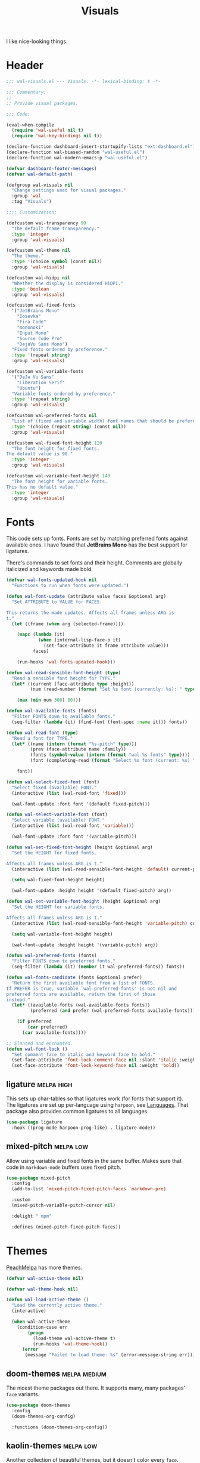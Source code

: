 #+TITLE: Visuals
#+AUTHOR @Walheimat
#+PROPERTY: header-args:emacs-lisp :tangle (wal-tangle-target)
#+TAGS: { package : builtin(b) melpa(m) gnu(e) nongnu(n) git(g) }
#+TAGS: { usage : negligible(i) low(l) medium(u) high(h) }

I like nice-looking things.

* Header
:PROPERTIES:
:VISIBILITY: folded
:END:

#+BEGIN_SRC emacs-lisp
;;; wal-visuals.el --- Visuals. -*- lexical-binding: t -*-

;;; Commentary:
;;
;; Provide visual packages.

;;; Code:

(eval-when-compile
  (require 'wal-useful nil t)
  (require 'wal-key-bindings nil t))

(declare-function dashboard-insert-startupify-lists "ext:dashboard.el")
(declare-function wal-biased-random "wal-useful.el")
(declare-function wal-modern-emacs-p "wal-useful.el")

(defvar dashboard-footer-messages)
(defvar wal-default-path)

(defgroup wal-visuals nil
  "Change settings used for visual packages."
  :group 'wal
  :tag "Visuals")

;;;; Customization:

(defcustom wal-transparency 90
  "The default frame transparency."
  :type 'integer
  :group 'wal-visuals)

(defcustom wal-theme nil
  "The theme."
  :type '(choice symbol (const nil))
  :group 'wal-visuals)

(defcustom wal-hidpi nil
  "Whether the display is considered HiDPI."
  :type 'boolean
  :group 'wal-visuals)

(defcustom wal-fixed-fonts
  '("JetBrains Mono"
    "Iosevka"
    "Fira Code"
    "mononoki"
    "Input Mono"
    "Source Code Pro"
    "DejaVu Sans Mono")
  "Fixed fonts ordered by preference."
  :type '(repeat string)
  :group 'wal-visuals)

(defcustom wal-variable-fonts
  '("DeJa Vu Sans"
    "Liberation Serif"
    "Ubuntu")
  "Variable fonts ordered by preference."
  :type '(repeat string)
  :group 'wal-visuals)

(defcustom wal-preferred-fonts nil
  "List of (fixed and variable width) font names that should be preferred."
  :type '(choice (repeat string) (const nil))
  :group 'wal-visuals)

(defcustom wal-fixed-font-height 120
  "The font height for fixed fonts.
The default value is 98."
  :type 'integer
  :group 'wal-visuals)

(defcustom wal-variable-font-height 140
  "The font height for variable fonts.
This has no default value."
  :type 'integer
  :group 'wal-visuals)
#+END_SRC

* Fonts

This code sets up fonts. Fonts are set by matching preferred fonts against available ones. I have found that *JetBrains Mono* has the best support for ligatures.

There's commands to set fonts and their height. Comments are globally italicized and keywords made bold.

#+begin_src emacs-lisp
(defvar wal-fonts-updated-hook nil
  "Functions to run when fonts were updated.")

(defun wal-font-update (attribute value faces &optional arg)
  "Set ATTRIBUTE to VALUE for FACES.

This returns the made updates. Affects all frames unless ARG is
t."
  (let ((frame (when arg (selected-frame))))

    (mapc (lambda (it)
            (when (internal-lisp-face-p it)
              (set-face-attribute it frame attribute value)))
          faces)

    (run-hooks 'wal-fonts-updated-hook)))

(defun wal-read-sensible-font-height (type)
  "Read a sensible font height for TYPE."
  (let* ((current (face-attribute type :height))
         (num (read-number (format "Set %s font (currently: %s): " type current))))

    (max (min num 300) 80)))

(defun wal-available-fonts (fonts)
  "Filter FONTS down to available fonts."
  (seq-filter (lambda (it) (find-font (font-spec :name it))) fonts))

(defun wal-read-font (type)
  "Read a font for TYPE."
  (let* ((name (intern (format "%s-pitch" type)))
         (prev (face-attribute name :family))
         (fonts (symbol-value (intern (format "wal-%s-fonts" type))))
         (font (completing-read (format "Select %s font (current: %s) " type prev) (wal-available-fonts fonts))))

    font))

(defun wal-select-fixed-font (font)
  "Select fixed (available) FONT."
  (interactive (list (wal-read-font 'fixed)))

  (wal-font-update :font font '(default fixed-pitch)))

(defun wal-select-variable-font (font)
  "Select variable (available) FONT."
  (interactive (list (wal-read-font 'variable)))

  (wal-font-update :font font '(variable-pitch)))

(defun wal-set-fixed-font-height (height &optional arg)
  "Set the HEIGHT for fixed fonts.

Affects all frames unless ARG is t."
  (interactive (list (wal-read-sensible-font-height 'default) current-prefix-arg))

  (setq wal-fixed-font-height height)

  (wal-font-update :height height '(default fixed-pitch) arg))

(defun wal-set-variable-font-height (height &optional arg)
  "Set the HEIGHT for variable fonts.

Affects all frames unless ARG is t."
  (interactive (list (wal-read-sensible-font-height 'variable-pitch) current-prefix-arg))

  (setq wal-variable-font-height height)

  (wal-font-update :height height '(variable-pitch) arg))

(defun wal-preferred-fonts (fonts)
  "Filter FONTS down to preferred fonts."
  (seq-filter (lambda (it) (member it wal-preferred-fonts)) fonts))

(defun wal-fonts-candidate (fonts &optional prefer)
  "Return the first available font from a list of FONTS.
If PREFER is true, variable `wal-preferred-fonts' is not nil and
preferred fonts are available, return the first of those
instead."
  (let* ((available-fonts (wal-available-fonts fonts))
         (preferred (and prefer (wal-preferred-fonts available-fonts))))

    (if preferred
        (car preferred)
      (car available-fonts))))

;; Slanted and enchanted.
(defun wal-font-lock ()
  "Set comment face to italic and keyword face to bold."
  (set-face-attribute 'font-lock-comment-face nil :slant 'italic :weight 'normal)
  (set-face-attribute 'font-lock-keyword-face nil :weight 'bold))
#+end_src

** ligature                                                      :melpa:high:
:PROPERTIES:
:UNNUMBERED: t
:END:

This sets up char-tables so that ligatures work (for fonts that support it). The ligatures are set up per-language using =harpoon=, see [[file:wal-lang.org][Languages]]. That package also provides common ligatures to all languages.

#+BEGIN_SRC emacs-lisp
(use-package ligature
  :hook ((prog-mode harpoon-prog-like) . ligature-mode))
#+END_SRC

** mixed-pitch                                                    :melpa:low:
:PROPERTIES:
:UNNUMBERED: t
:END:

Allow using variable and fixed fonts in the same buffer. Makes sure
that code in =markdown-mode= buffers uses fixed pitch.

#+BEGIN_SRC emacs-lisp
(use-package mixed-pitch
  :config
  (add-to-list 'mixed-pitch-fixed-pitch-faces 'markdown-pre)

  :custom
  (mixed-pitch-variable-pitch-cursor nil)

  :delight " mpm"

  :defines (mixed-pitch-fixed-pitch-faces))
#+END_SRC

* Themes

[[https://peach-melpa.org/][PeachMelpa]] has more themes.

#+begin_src emacs-lisp
(defvar wal-active-theme nil)

(defvar wal-theme-hook nil)

(defun wal-load-active-theme ()
  "Load the currently active theme."
  (interactive)

  (when wal-active-theme
    (condition-case err
        (progn
          (load-theme wal-active-theme t)
          (run-hooks 'wal-theme-hook))
      (error
       (message "Failed to load theme: %s" (error-message-string err))))))
#+end_src

** doom-themes                                                 :melpa:medium:
:PROPERTIES:
:UNNUMBERED: t
:END:

The nicest theme packages out there. It supports many, many packages' =face= variants.

#+BEGIN_SRC emacs-lisp
(use-package doom-themes
  :config
  (doom-themes-org-config)

  :functions (doom-themes-org-config))
#+END_SRC

** kaolin-themes                                                  :melpa:low:
:PROPERTIES:
:UNNUMBERED: t
:END:

Another collection of beautiful themes, but it doesn't color every =face=.

#+BEGIN_SRC emacs-lisp
(use-package kaolin-themes
  :config
  (kaolin-treemacs-theme)

  :custom
  (kaolin-themes-italic-comments t)
  (kaolin-themes-git-gutter-solid t)
  (kaolin-themes-modeline-border nil)
  (kaolin-themes-distinct-fringe t)
  (kaolin-themes-org-scale-headings nil)

  :functions (kaolin-treemacs-theme))
#+END_SRC

** modus-themes                                                 :builtin:low:
:PROPERTIES:
:UNNUMBERED: t
:END:

Protesilaos' super configurable themes.

#+BEGIN_SRC emacs-lisp
(use-package modus-themes
  :custom
  (modus-themes-slanted-constructs t)
  (modus-themes-bold-constructs t)
  (modus-themes-mode-line '(borderless))
  (modus-themes-org-blocks 'tinted-background))
#+END_SRC

** ef-themes                                                        :gnu:low:
:PROPERTIES:
:UNNUMBERED: t
:END:

Color over configuration from the same author.

#+BEGIN_SRC emacs-lisp
(use-package ef-themes)
#+END_SRC

** base16-themes                                           :melpa:negligible:
:PROPERTIES:
:UNNUMBERED: t
:END:

Check out the [[https://base16-project.github.io/base16-gallery/][gallery]].

#+BEGIN_SRC emacs-lisp
(use-package base16-theme
  :custom
  (base16-theme-distinct-fringe-background nil))
#+END_SRC

* Guides

** hl-todo                                                       :melpa:high:
:PROPERTIES:
:UNNUMBERED: t
:END:

Highlight =TODO=, =FIXME= etc. in programming modes but only if they are followed by a colon.

#+BEGIN_SRC emacs-lisp
(use-package hl-todo
  :hook ((prog-mode harpoon-prog-like) . hl-todo-mode)

  :custom
  (hl-todo-highlight-punctuation ":")
  (hl-todo-require-punctuation t))
#+END_SRC

** rainbow-delimiters                                           :nongnu:high:
:PROPERTIES:
:UNNUMBERED: t
:END:

Make delimiters in programming modes stand out colorfully.

#+BEGIN_SRC emacs-lisp
(use-package rainbow-delimiters
  :hook ((prog-mode harpoon-prog-like) . rainbow-delimiters-mode))
#+END_SRC

** rainbow-mode                                              :gnu:negligible:
:PROPERTIES:
:UNNUMBERED: t
:END:

Show colors colorfully. This sets the background of color names and hex codes to the respective color. Mostly useful when editing themes or editing CSS files.

#+BEGIN_SRC emacs-lisp
(use-package rainbow-mode
  :delight " rbm")
#+END_SRC

** visual-fill-column                                     :nongnu:negligible:
:PROPERTIES:
:UNNUMBERED: t
:END:

Break lines visually at fill column. This allows the ergonomics of using =fill-paragraph= without physically breaking lines.

#+begin_src emacs-lisp
(use-package visual-fill-column
  :custom
  (visual-fill-column-enable-sensible-window-split t)

  :delight " vfc")
#+end_src

* Modeline

Minor modes are white-listed, hidden and delighted. Meaning that, if not white-listed, they are not shown, if they are shown, they are delighted.

** delight                                                          :gnu:low:
:PROPERTIES:
:UNNUMBERED: t
:END:

Allows renaming major and minor modes. For external packages this is done in their respective configuration.

#+BEGIN_SRC emacs-lisp
(use-package delight
  :config
  (delight 'dired-mode "Dired" :major)
  (delight 'emacs-lisp-mode "Elisp" :major)
  (delight 'lisp-interaction-mode "Elisp?" :major)
  (delight 'wdired-mode "DirEd" :major)
  (delight 'c++-mode "CPP" :major)
  (delight 'compilation-shell-minor-mode " csh" "compile")
  (delight 'auto-fill-function " aff" t)
  (delight 'visual-line-mode " vis" t)

  :functions (delight))
#+END_SRC

** minions                                                     :melpa:medium:
:PROPERTIES:
:UNNUMBERED: t
:END:

Sometimes the list of minor modes overcrowds the modeline. This minifies all but those you want to be visible and provides a menu on the mode-line to enable and disable them.

#+BEGIN_SRC emacs-lisp
(use-package minions
  :defer 3

  :config
  (minions-mode 1)

  :custom
  (minions-prominent-modes '(auto-fill-function
                             flycheck-mode
                             flymake-mode
                             flyspell-mode
                             git-timemachine-mode
                             multiple-cursors-mode
                             org-tree-slide-mode
                             partial-recall-mode
                             pet-mode
                             prettier-mode
                             puni-mode
                             ship-mate-mode
                             typo-mode
                             verb-mode
                             verb-response-body-mode
                             visual-line-mode
                             wal-config-mode
                             with-editor-mode
                             smerge-mode))

  :functions (minions-mode))
#+END_SRC

* Dashboard

** dashboard                                                      :melpa:low:
:PROPERTIES:
:UNNUMBERED: t
:END:

Let's have a dash of board. This is what you see when starting up Emacs or creating a new frame. It shows recent files, projects and bookmarks as well as the current version of the configuration and an inspirational (self-deprecating) message.

Makes sure that the bookmarks file as well as the =org-roam= and Org tasks folders are ignored in the recent files list.

#+BEGIN_SRC emacs-lisp
(defun wal-with-recent-files-excluded (fun &rest args)
  "Advise FUN to ignore certain directories, applying ARGS."
  (defvar recentf-exclude)

  (let ((recentf-exclude '("bookmarks\\'" "zettelkasten" "org/tasks")))

    (apply fun args)))

(defun wal-instead-show-biased-random (&rest _args)
  "Advise to use biased random footer message."
  (nth (wal-biased-random (length dashboard-footer-messages)) dashboard-footer-messages))

(defun wal-in-case-of-daemonp-add-different-hook ()
  "Setup the dashboard in a daemon-friendly way."
  (require 'all-the-icons nil t)
  (when (daemonp)
    (setq initial-buffer-choice (lambda () (get-buffer-create "*dashboard*")))

    (add-hook
     'server-after-make-frame-hook
     #'dashboard-insert-startupify-lists)))

(defun wal-dashboard-get-buffer ()
  "Get the a refreshed dashboard buffer."
  (defvar dashboard-buffer-name)
  (defvar dashboard-force-refresh)

  (let ((dashboard-force-refresh t))

    (dashboard-insert-startupify-lists)
    (get-buffer dashboard-buffer-name)))

(defun wal-instead-use-custom-banner (&rest _args)
  "Choose the correct banner.

Try to use the local banners and only if that fails call the
original FUN."
  (declare-function dashboard--image-supported-p "ext:dashboard.el")

  (let ((png (expand-file-name "assets/logo.png" wal-default-path))
        (ascii (expand-file-name "assets/logo.txt" wal-default-path)))

    (if (dashboard--image-supported-p png)
        (list :image png :text ascii)
      (list :text ascii))))

(use-package dashboard
  :hook (after-init . dashboard-setup-startup-hook)

  :init
  (advice-add
   'dashboard-insert-startupify-lists :around
   #'wal-with-recent-files-excluded)
  (advice-add
   'dashboard-random-footer :override
   #'wal-instead-show-biased-random)
  (advice-add
   'dashboard-setup-startup-hook :before-until
   #'wal-in-case-of-daemonp-add-different-hook)
  (advice-add
   'dashboard-choose-banner :override
   #'wal-instead-use-custom-banner)

  :config
  (setq dashboard-banner-logo-title (wal-describe-config-version))

  ;; TEMP: Prevent empty dashboard for default sessions.
  (unless (daemonp)
    (dashboard-refresh-buffer))

  :custom
  (dashboard-items '((recents . 5)
                     (projects . 3)
                     (bookmarks . 3)))
  (dashboard-projects-backend 'project-el)

  (dashboard-image-banner-max-height (if wal-hidpi 0 300))

  (dashboard-footer-icon "🐋")
  (dashboard-footer-messages '("breaching your favorite stupid framework"
                               "I propel myself forward on nothing but flukes"
                               "devout and up the spout"
                               "krill, filter feeders and hit sulphur bottom"
                               "the founder of retiring gentlemen"
                               "the loud keyboard shall vanquish the muscular mouse"
                               "answering all C-calls in sweeping, overflowing song"
                               "infinite whale loop"
                               "from echo location to perimeter expansion"
                               "a mystic of profounder divings"
                               "superior, clear and fine code; but there's little of it"
                               "formed by intertwisting, slanting folds"
                               "a register for distant jets"
                               "the most majestic in affect, the most valuable in commiseration"
                               "unshared, sourceless immensities"))

  (dashboard-week-agenda nil)
  (dashboard-agenda-time-string-format "%d/%m/%y")
  (dashboard-agenda-release-buffers t)

  (dashboard-center-content t)
  (dashboard-set-file-icons t)
  (dashboard-set-navigator t)
  (dashboard-path-style 'truncate-beginning)

  :general
  (ambassador "0" '(dashboard-refresh-buffer :wk "dashboard")))
#+END_SRC

* Icons

** all-the-icons                                               :melpa:medium:
:PROPERTIES:
:UNNUMBERED: t
:END:

Provides icons for buffers. You need to install the icons yourself[fn:1].

#+BEGIN_SRC emacs-lisp
(use-package all-the-icons)
#+END_SRC

* Transparency

Sets up transparency (by =alpha-background= or =alpha= if the prior isn't available). You can change this per-frame through =wal-set-transparency=.

#+begin_src emacs-lisp
(defun wal-transparency--param ()
  "Get the transparency parameter for this Emacs version."
  (if (wal-modern-emacs-p 29)
      'alpha-background
    'alpha))

(defun wal-set-transparency (&optional value)
  "Set the transparency of the frame to VALUE.

1 being (almost) completely transparent, 100 being opaque.

This also updates variable `wal-transparency' during the session."
  (interactive
   (list
    (read-number (format "Set transparency (currently %s%%): " wal-transparency))))

  (let ((transparency (min (max (or value wal-transparency) 1) 100))
        (param (wal-transparency--param)))

    (setq wal-transparency transparency)

    (modify-all-frames-parameters `((,param . ,transparency)))))
#+end_src

* Setups

This sets up transparency and fonts reliably for new start-ups and frame creation. See [[file:wal-useful.org::*Setup][useful]] for how this is done.

#+begin_src emacs-lisp
(wal-define-init-setup visuals
  "Set up visual frills like theme and transparency."
  :initial
  ((add-to-list 'default-frame-alist `(,(wal-transparency--param) . ,wal-transparency))

   ;; Mix of old and new.
   (setq frame-title-format '(multiple-frames "%b" ("%b@" system-name)))

   ;; Some themes require configuration, so we only load after initialization.
   (when wal-theme
     (setq wal-active-theme wal-theme)
     (wal-load-active-theme))

   (when wal-hidpi
     (set-fringe-mode 18)))
  :always
  ((wal-set-transparency)
   (wal-load-active-theme))
  :immediately t)

(wal-define-init-setup fonts
  "Set up fonts for GUI Emacs.

This sets `default' and `fixed-pitch' fonts to the first
available candidate from `wal-fixed-fonts'. Does the same for
`variable-pitch' using `wal-variable-fonts'."
  :initial
  ((when (or (daemonp) (display-graphic-p))
     (mapc (lambda (it)
             (when (internal-lisp-face-p it)
               (set-face-attribute it nil
                                   :font (wal-fonts-candidate wal-fixed-fonts t)
                                   :height wal-fixed-font-height)))
           '(default fixed-pitch))
     (mapc (lambda (it)
             (when (internal-lisp-face-p it)
               (set-face-attribute it nil :inherit 'mode-line)))
           '(mode-line-active mode-line-inactive))

     ;; Variable pitch face.
     (set-face-attribute 'variable-pitch nil
                         :font (wal-fonts-candidate wal-variable-fonts t)
                         :height wal-variable-font-height))

   (administrator
     "sf" 'wal-set-fixed-font-height
     "sv" 'wal-set-variable-font-height
     "sF" 'wal-select-fixed-font
     "sV" 'wal-select-variable-font)

   (add-hook 'font-lock-mode-hook #'wal-font-lock))
  :always
  ((run-hooks 'wal-fonts-updated-hook)))
#+end_src

* Footer
:PROPERTIES:
:VISIBILITY: folded
:END:

#+BEGIN_SRC emacs-lisp
(provide 'wal-visuals)

;;; wal-visuals.el ends here
#+END_SRC

* Footnotes

[fn:1] The =all-the-icons= icons need to be downloaded manually by running =M-x all-the-icons-install-fonts= and selecting =yes=.

If the installation process should fail for any reason, close Emacs and re-run it.
